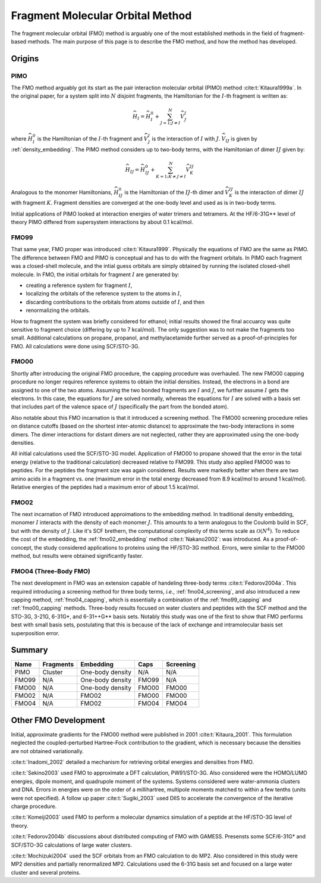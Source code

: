 .. Copyright 2024 GhostFragment
..
.. Licensed under the Apache License, Version 2.0 (the "License");
.. you may not use this file except in compliance with the License.
.. You may obtain a copy of the License at
..
.. http://www.apache.org/licenses/LICENSE-2.0
..
.. Unless required by applicable law or agreed to in writing, software
.. distributed under the License is distributed on an "AS IS" BASIS,
.. WITHOUT WARRANTIES OR CONDITIONS OF ANY KIND, either express or implied.
.. See the License for the specific language governing permissions and
.. limitations under the License.

#################################
Fragment Molecular Orbital Method
#################################

The fragment molecular orbital (FMO) method is arguably one of the most 
established methods in the field of fragment-based methods. The main purpose of
this page is to describe the FMO method, and how the method has developed. 

*******
Origins
*******

.. |I| replace:: :math:`I`
.. |J| replace:: :math:`J`
.. |IJ| replace:: :math:`IJ`

PIMO
====

The FMO method arguably got its start as the pair interaction molecular orbital
(PIMO) method :cite:t:`Kitaura1999a`. In the original paper, for a system split 
into :math:`N` disjoint fragments, the Hamiltonian for the |I|-th fragment 
is written as:

.. math::
   \widehat{H}_I = \widehat{H}_I^0 + \sum_{J=1; J\neq I}^N\widehat{V}^I_{J}

where :math:`\widehat{H}_I^0` is the Hamiltonian of the |I|-th fragment 
and :math:`\widehat{V}^I_{J}` is the interaction of |I| with :math:`J`. 
:math:`\widehat{V}_{IJ}` is given by :ref:`density_embedding`. The PIMO method
considers up to two-body terms, with the Hamiltonian of dimer |IJ| given
by:

.. math::
   \widehat{H}_{IJ} = \widehat{H}_{IJ}^0 + 
                      \sum_{K=1; K\neq J\neq I}^N\widehat{V}^{IJ}_{K}

Analogous to the monomer Hamiltonians, :math:`\widehat{H}_{IJ}^0` is the 
Hamiltonian of the |IJ|-th dimer and :math:`\widehat{V}^{IJ}_{K}` is the 
interaction of dimer |IJ| with fragment :math:`K`. Fragment densities are
converged at the one-body level and used as is in two-body terms.

Initial applications of PIMO looked at interaction energies of water trimers and 
tetramers. At the HF/6-31G** level of theory PIMO differed from supersystem
interactions by about 0.1 kcal/mol.

FMO99
=====

That same year, FMO proper was introduced :cite:t:`Kitaura1999`. Physically the
equations of FMO are the same as PIMO. The difference between FMO and PIMO is
conceptual and has to do with the fragment orbitals. In PIMO each fragment was a
closed-shell molecule, and the intial guess orbitals are simply obtained by
running the isolated closed-shell molecule. In FMO, the initial orbitals for
fragment |I| are generated by:

- creating a reference system for fragment |I|,
- localizing the orbitals of the reference system to the atoms in |I|,
- discarding contributions to the orbitals from atoms outside of |I|, and then
- renormalizing the orbitals.

How to fragment the system was briefly considered for ethanol; initial results
showed the final accuarcy was quite sensitive to fragment choice (differing by
up to 7 kcal/mol). The only suggestion was to not make the fragments too small.
Additional calculations on propane, propanol, and methylacetamide further served
as a proof-of-principles for FMO. All calculations were done using SCF/STO-3G.

FMO00
=====

Shortly after introducing the original FMO procedure, the capping procedure was
overhauled. The new FMO00 capping procedure no longer requires reference systems
to obtain the initial densities. Instead, the electrons in a bond are assigned
to one of the two atoms. Assuming the two bonded fragments are |I| and |J|, we
further assume |I| gets the electrons. In this case, the equations for |J| are 
solved normally, whereas the equations for |I| are solved with a basis set
that includes part of the valence space of |J| (specifically the part from the
bonded atom).

Also notable about this FMO incarnation is that it introduced a screening 
method. The FMO00 screening procedure relies on distance cutoffs (based on the
shortest inter-atomic distance) to approximate the two-body interactions in some
dimers. The dimer interactions for distant dimers are not neglected, rather they
are approximated using the one-body densities.

All initial calculations used the SCF/STO-3G model. Application of FMO00 to 
propane showed that the error in the total energy (relative to the traditional
calculation) decreased relative to FMO99. This study also applied FMO00 was to 
peptides. For the peptides the fragment size was again considered. Results were 
markedly better when there are two amino acids in a fragment vs. one (maximum 
error in the total energy decreased from 8.9 kcal/mol to around 1 kcal/mol). 
Relative energies of the peptides had a maximum error of about 1.5 kcal/mol. 

FMO02
=====

The next incarnation of FMO introduced approimations to the embedding method. In
traditional density embedding, monomer |I| interacts with the density of each
monomer |J|. This amounts to a term analogous to the Coulomb build in SCF, but 
with the density of |J|. Like it's SCF brethern, the computational complexity of 
this terms scale as :math:`\mathcal{O}(N^4)`. To reduce the cost of the 
embedding, the :ref:`fmo02_embedding` method :cite:t:`Nakano2002`: was 
introduced. As a proof-of-concept, the study considered applications to proteins
using the HF/STO-3G method. Errors, were similar to the FMO00 method, but 
results were obtained significantly faster.


FMO04 (Three-Body FMO)
======================

The next development in FMO was an extension capable of handeling three-body
terms :cite:t:`Fedorov2004a`. This required introducing a screening method for
three body terms, *i.e.*, :ref:`fmo04_screening`, and also introduced a new
capping method, :ref:`fmo04_capping`, which is essentially a combination of the
:ref:`fmo99_capping` and :ref:`fmo00_capping` methods. Three-body results 
focused on water clusters and peptides with the SCF method and the STO-3G, 
3-21G, 6-31G\*, and 6-31++G\*\* basis sets. Notably this study was one of the
first to show that FMO performs best with small basis sets, postulating that
this is because of the lack of exchange and intramolecular basis set 
superposition error.


*******
Summary
*******


+-------+-----------+-------------------+-------+-----------+
| Name  | Fragments | Embedding         | Caps  | Screening |
+=======+===========+===================+=======+===========+
| PIMO  | Cluster   | One-body density  | N/A   | N/A       |
+-------+-----------+-------------------+-------+-----------+
| FMO99 | N/A       | One-body density  | FMO99 | N/A       |
+-------+-----------+-------------------+-------+-----------+
| FMO00 | N/A       | One-body density  | FMO00 | FMO00     |
+-------+-----------+-------------------+-------+-----------+
| FMO02 | N/A       | FMO02             | FMO00 | FMO00     |
+-------+-----------+-------------------+-------+-----------+
| FMO04 | N/A       | FMO02             | FMO04 | FMO04     |
+-------+-----------+-------------------+-------+-----------+

*********************
Other FMO Development
*********************

Initial, approximate gradients for the FMO00 method were published in 2001 
:cite:t:`Kitaura_2001`. This formulation neglected the coupled-perturbed 
Hartree-Fock contribution to the gradient, which is necessary because the 
densities are not obtained variationally.

:cite:t:`Inadomi_2002` detailed a mechanism for retrieving orbital energies and
densities from FMO.

:cite:t:`Sekino2003` used FMO to approximate a DFT calculation, PW91/STO-3G.
Also considered were the HOMO/LUMO energies, dipole moment, and quadrupole 
moment of the systems. Systems considered were water-ammonia clusters and DNA. 
Errors in energies were on the order of a millihartree, multipole moments 
matched to within a few tenths (units were not specified). A follow up paper
:cite:t:`Sugiki_2003` used DIIS to accelerate the convergence of the iterative
charge procedure.

:cite:t:`Komeiji2003` used FMO to perform a molecular dynamics simulation of a
peptide at the HF/STO-3G level of theory.

:cite:t:`Fedorov2004b` discussions about distributed computing of FMO with 
GAMESS. Presensts some SCF/6-31G* and SCF/STO-3G calculations of large water
clusters.

:cite:t:`Mochizuki2004` used the SCF orbitals from an FMO calculation to do MP2.
Also considered in this study were MP2 densities and partially renormalized MP2.
Calculations used the 6-31G basis set and focused on a large water cluster and
several proteins.